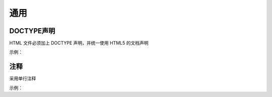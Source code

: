 
通用
~~~~~~~~~~~~~~~~~~~~~~~~~~~~~~~~~~~~~~~~~~~~~~~~~~~~~~~~~~~~~~~~~~~~~~~~~~



DOCTYPE声明
------------------
HTML 文件必须加上 DOCTYPE 声明，并统一使用 HTML5 的文档声明

示例：

.. code-block:: sh
   :linenos:

   <!DOCTYPE html>



注释
------------
采用单行注释

示例：

.. code-block:: sh
   :linenos:

   <!-- good -->
   <!-- Comment Text -->
   <div>...</div>

   <!-- bad -->
   <div>...</div><!-- Comment Text -->
   <div><!-- Comment Text -->
   </div>



